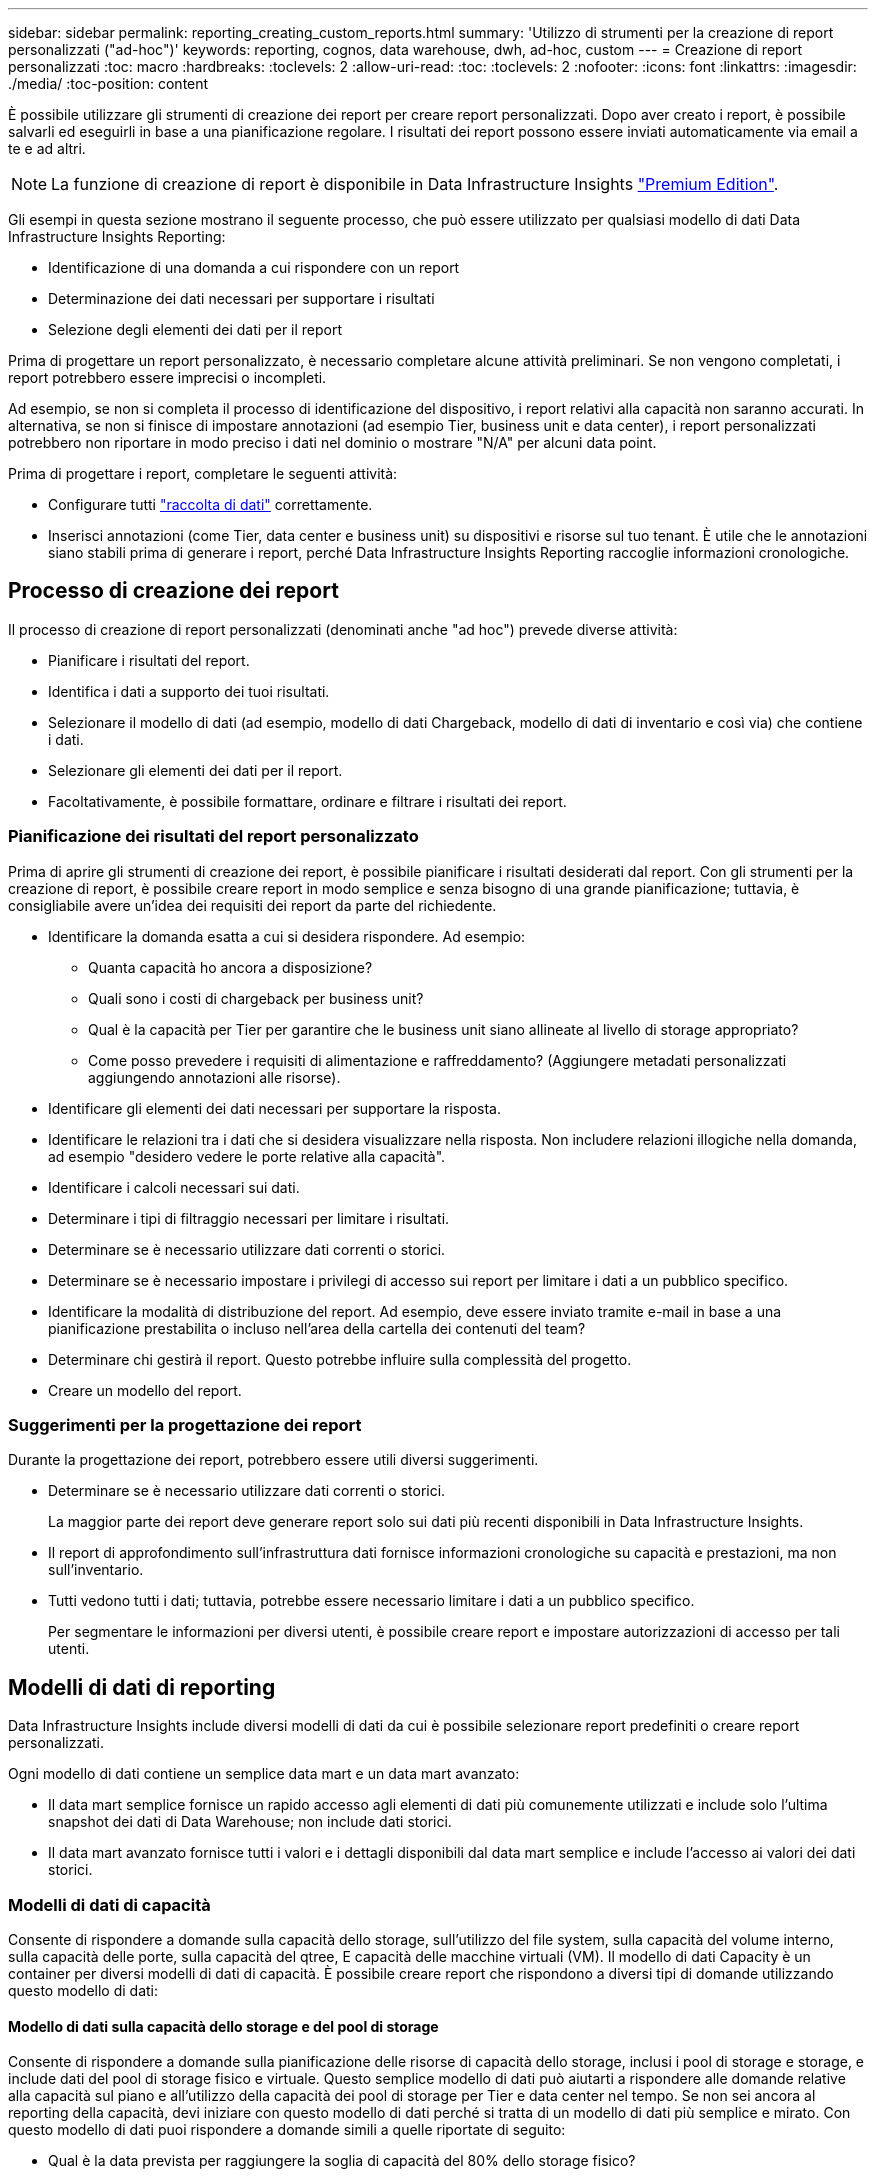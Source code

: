 ---
sidebar: sidebar 
permalink: reporting_creating_custom_reports.html 
summary: 'Utilizzo di strumenti per la creazione di report personalizzati ("ad-hoc")' 
keywords: reporting, cognos, data warehouse, dwh, ad-hoc, custom 
---
= Creazione di report personalizzati
:toc: macro
:hardbreaks:
:toclevels: 2
:allow-uri-read: 
:toc: 
:toclevels: 2
:nofooter: 
:icons: font
:linkattrs: 
:imagesdir: ./media/
:toc-position: content


[role="lead"]
È possibile utilizzare gli strumenti di creazione dei report per creare report personalizzati. Dopo aver creato i report, è possibile salvarli ed eseguirli in base a una pianificazione regolare. I risultati dei report possono essere inviati automaticamente via email a te e ad altri.


NOTE: La funzione di creazione di report è disponibile in Data Infrastructure Insights link:concept_subscribing_to_cloud_insights.html["Premium Edition"].

Gli esempi in questa sezione mostrano il seguente processo, che può essere utilizzato per qualsiasi modello di dati Data Infrastructure Insights Reporting:

* Identificazione di una domanda a cui rispondere con un report
* Determinazione dei dati necessari per supportare i risultati
* Selezione degli elementi dei dati per il report


Prima di progettare un report personalizzato, è necessario completare alcune attività preliminari. Se non vengono completati, i report potrebbero essere imprecisi o incompleti.

Ad esempio, se non si completa il processo di identificazione del dispositivo, i report relativi alla capacità non saranno accurati. In alternativa, se non si finisce di impostare annotazioni (ad esempio Tier, business unit e data center), i report personalizzati potrebbero non riportare in modo preciso i dati nel dominio o mostrare "N/A" per alcuni data point.

Prima di progettare i report, completare le seguenti attività:

* Configurare tutti link:task_configure_data_collectors.html["raccolta di dati"] correttamente.
* Inserisci annotazioni (come Tier, data center e business unit) su dispositivi e risorse sul tuo tenant. È utile che le annotazioni siano stabili prima di generare i report, perché Data Infrastructure Insights Reporting raccoglie informazioni cronologiche.




== Processo di creazione dei report

Il processo di creazione di report personalizzati (denominati anche "ad hoc") prevede diverse attività:

* Pianificare i risultati del report.
* Identifica i dati a supporto dei tuoi risultati.
* Selezionare il modello di dati (ad esempio, modello di dati Chargeback, modello di dati di inventario e così via) che contiene i dati.
* Selezionare gli elementi dei dati per il report.
* Facoltativamente, è possibile formattare, ordinare e filtrare i risultati dei report.




=== Pianificazione dei risultati del report personalizzato

Prima di aprire gli strumenti di creazione dei report, è possibile pianificare i risultati desiderati dal report. Con gli strumenti per la creazione di report, è possibile creare report in modo semplice e senza bisogno di una grande pianificazione; tuttavia, è consigliabile avere un'idea dei requisiti dei report da parte del richiedente.

* Identificare la domanda esatta a cui si desidera rispondere. Ad esempio:
+
** Quanta capacità ho ancora a disposizione?
** Quali sono i costi di chargeback per business unit?
** Qual è la capacità per Tier per garantire che le business unit siano allineate al livello di storage appropriato?
** Come posso prevedere i requisiti di alimentazione e raffreddamento? (Aggiungere metadati personalizzati aggiungendo annotazioni alle risorse).


* Identificare gli elementi dei dati necessari per supportare la risposta.
* Identificare le relazioni tra i dati che si desidera visualizzare nella risposta. Non includere relazioni illogiche nella domanda, ad esempio "desidero vedere le porte relative alla capacità".
* Identificare i calcoli necessari sui dati.
* Determinare i tipi di filtraggio necessari per limitare i risultati.
* Determinare se è necessario utilizzare dati correnti o storici.
* Determinare se è necessario impostare i privilegi di accesso sui report per limitare i dati a un pubblico specifico.
* Identificare la modalità di distribuzione del report. Ad esempio, deve essere inviato tramite e-mail in base a una pianificazione prestabilita o incluso nell'area della cartella dei contenuti del team?
* Determinare chi gestirà il report. Questo potrebbe influire sulla complessità del progetto.
* Creare un modello del report.




=== Suggerimenti per la progettazione dei report

Durante la progettazione dei report, potrebbero essere utili diversi suggerimenti.

* Determinare se è necessario utilizzare dati correnti o storici.
+
La maggior parte dei report deve generare report solo sui dati più recenti disponibili in Data Infrastructure Insights.

* Il report di approfondimento sull'infrastruttura dati fornisce informazioni cronologiche su capacità e prestazioni, ma non sull'inventario.
* Tutti vedono tutti i dati; tuttavia, potrebbe essere necessario limitare i dati a un pubblico specifico.
+
Per segmentare le informazioni per diversi utenti, è possibile creare report e impostare autorizzazioni di accesso per tali utenti.





== Modelli di dati di reporting

Data Infrastructure Insights include diversi modelli di dati da cui è possibile selezionare report predefiniti o creare report personalizzati.

Ogni modello di dati contiene un semplice data mart e un data mart avanzato:

* Il data mart semplice fornisce un rapido accesso agli elementi di dati più comunemente utilizzati e include solo l'ultima snapshot dei dati di Data Warehouse; non include dati storici.
* Il data mart avanzato fornisce tutti i valori e i dettagli disponibili dal data mart semplice e include l'accesso ai valori dei dati storici.




=== Modelli di dati di capacità

Consente di rispondere a domande sulla capacità dello storage, sull'utilizzo del file system, sulla capacità del volume interno, sulla capacità delle porte, sulla capacità del qtree, E capacità delle macchine virtuali (VM). Il modello di dati Capacity è un container per diversi modelli di dati di capacità. È possibile creare report che rispondono a diversi tipi di domande utilizzando questo modello di dati:



==== Modello di dati sulla capacità dello storage e del pool di storage

Consente di rispondere a domande sulla pianificazione delle risorse di capacità dello storage, inclusi i pool di storage e storage, e include dati del pool di storage fisico e virtuale. Questo semplice modello di dati può aiutarti a rispondere alle domande relative alla capacità sul piano e all'utilizzo della capacità dei pool di storage per Tier e data center nel tempo. Se non sei ancora al reporting della capacità, devi iniziare con questo modello di dati perché si tratta di un modello di dati più semplice e mirato. Con questo modello di dati puoi rispondere a domande simili a quelle riportate di seguito:

* Qual è la data prevista per raggiungere la soglia di capacità del 80% dello storage fisico?
* Qual è la capacità dello storage fisico su un array per un determinato Tier?
* Qual è la mia capacità di storage per produttore, famiglia e data center?
* Qual è la tendenza all'utilizzo dello storage su un array per tutti i Tier?
* Quali sono i primi 10 sistemi storage con il massimo utilizzo?
* Qual è la tendenza all'utilizzo dello storage dei pool di storage?
* Quanta capacità è già allocata?
* Quale capacità è disponibile per l'allocazione?




==== Modello di dati sull'utilizzo del file system

Questo modello di dati offre visibilità sull'utilizzo della capacità da parte degli host a livello di file system. Gli amministratori possono determinare la capacità allocata e utilizzata per file system, determinare il tipo di file system e identificare le statistiche di trend in base al tipo di file system. Puoi rispondere alle seguenti domande utilizzando questo modello di dati:

* Quali sono le dimensioni del file system?
* Dove vengono conservati i dati e come si accede, ad esempio, a livello locale o SAN?
* Quali sono le tendenze storiche per la capacità del file system? Quindi, in base a questo, cosa possiamo prevedere per le esigenze future?




==== Modello di dati interno sulla capacità del volume

Consente di rispondere alle domande relative alla capacità utilizzata per il volume interno, alla capacità allocata e all'utilizzo della capacità nel tempo:

* Quali volumi interni hanno un utilizzo superiore a una soglia predefinita?
* Quali volumi interni rischiano di esaurire la capacità in base a una tendenza? 8 Qual è la capacità utilizzata rispetto alla capacità allocata sui nostri volumi interni?




==== Modello di dati Port Capacity

Consente di rispondere a domande sulla connettività delle porte dello switch, sullo stato delle porte e sulla velocità delle porte nel tempo. Puoi rispondere a domande simili a quelle riportate di seguito per aiutarti a pianificare l'acquisto di nuovi switch: Come posso creare una previsione del consumo delle porte che preveda la disponibilità delle risorse (porte) (in base al data center, al vendor dello switch e alla velocità delle porte)?

* Quali porte potrebbero esaurire la capacità, fornendo velocità dei dati, data center, vendor e numero di porte host e storage?
* Quali sono le tendenze della capacità delle porte dello switch nel tempo?
* Quali sono le velocità delle porte?
* Quale tipo di capacità delle porte è necessaria e quale organizzazione sta per esaurire un determinato tipo di porta o fornitore?
* Qual è il momento migliore per acquistare tale capacità e renderla disponibile?




==== Modello di dati qtree Capacity

Consente di trend dell'utilizzo del qtree (con dati come capacità utilizzata e allocata) nel tempo. È possibile visualizzare le informazioni in base a diverse dimensioni, ad esempio per entità aziendale, applicazione, Tier e livello di servizio. Puoi rispondere alle seguenti domande utilizzando questo modello di dati:

* Qual è la capacità utilizzata per i qtree rispetto ai limiti impostati per applicazione o entità aziendale?
* Quali sono le tendenze della nostra capacità utilizzata e gratuita, in modo da poter pianificare la capacità?
* Quali entità aziendali utilizzano la capacità maggiore?
* Quali applicazioni consumano il maggior numero di capacità?




==== Modello di dati della capacità delle macchine virtuali

Consente di creare report sull'ambiente virtuale e sull'utilizzo della capacità. Questo modello di dati consente di creare report sulle modifiche dell'utilizzo della capacità nel tempo per le macchine virtuali e gli archivi di dati. Il modello di dati fornisce anche dati di thin provisioning e chargeback delle macchine virtuali.

* Come è possibile determinare il chargeback della capacità in base alla capacità fornita a macchine virtuali e archivi dati?
* Quale capacità non viene utilizzata dalle macchine virtuali e quale porzione di inutilizzato è libera, orfana o di altro tipo?
* Quali sono i requisiti per l'acquisto in base alle tendenze di consumo?
* Quali sono i risparmi in termini di efficienza dello storage ottenuti utilizzando le tecnologie di thin provisioning e deduplica dello storage?


Le capacità del modello di dati della capacità della macchina virtuale sono prese dai dischi virtuali (VMDK). Ciò significa che la dimensione di provisioning di una macchina virtuale che utilizza il modello di dati della capacità della macchina virtuale corrisponde alla dimensione dei dischi virtuali. Si tratta di un'operazione diversa dalla capacità sottoposta a provisioning nella vista Virtual Machine (macchine virtuali) di Data Infrastructure Insights, che mostra le dimensioni del provisioning per la macchina virtuale stessa.



==== Modello di dati Volume Capacity

Permette di analizzare tutti gli aspetti dei volumi sul tenant e di organizzare i dati per vendor, modello, Tier, livello di servizio e data center.

È possibile visualizzare la capacità relativa ai volumi orfani, ai volumi inutilizzati e ai volumi di protezione (utilizzati per la replica). È inoltre possibile visualizzare diverse tecnologie di volume (iSCSI o FC) e confrontare volumi virtuali con volumi non virtuali per problemi di virtualizzazione degli array.

Questo modello di dati consente di rispondere a domande simili a quelle riportate di seguito:

* Quali volumi hanno un utilizzo superiore a una soglia predefinita?
* Qual è la tendenza del mio data center per quanto riguarda la capacità dei volumi orfani?
* Quanta capacità del mio data center è virtualizzata o con thin provisioning?
* Quanta capacità del data center deve essere riservata alla replica?




=== Modello di dati di chargeback

Consente di rispondere alle domande sulla capacità utilizzata e allocata sulle risorse di storage (volumi, volumi interni e qtree). Questo modello di dati fornisce informazioni di chargeback della capacità dello storage e di responsabilità per host, applicazioni ed entità aziendali e include dati attuali e storici. I dati dei report possono essere classificati in base al livello di servizio e al livello di storage.

È possibile utilizzare questo modello di dati per generare report di chargeback individuando la quantità di capacità utilizzata da un'entità aziendale. Questo modello di dati consente di creare report unificati di più protocolli (tra cui NAS, SAN, FC e iSCSI).

* Per lo storage senza volumi interni, i report di chargeback mostrano il chargeback in base ai volumi.
* Per lo storage con volumi interni:
+
** Se le entità aziendali sono assegnate ai volumi, i report di chargeback mostrano il chargeback per volumi.
** Se le entità di business non sono assegnate ai volumi ma assegnate ai qtree, i report di chargeback mostrano il chargeback per qtree.
** Se le entità di business non sono assegnate ai volumi e non alle qtree, i report di chargeback mostrano il volume interno.
** La decisione se mostrare il chargeback per volume, qtree o volume interno viene presa per ogni volume interno, pertanto è possibile che diversi volumi interni nello stesso pool di storage mostrino il chargeback a diversi livelli.




I dati relativi alla capacità vengono eliminati dopo un intervallo di tempo predefinito. Per ulteriori informazioni, vedere processi di data warehouse.

I report che utilizzano il modello di dati Chargeback potrebbero visualizzare valori diversi rispetto ai report che utilizzano il modello di dati Storage Capacity.

* Per gli array di storage che non sono sistemi di storage NetApp, i dati di entrambi i modelli di dati sono gli stessi.
* Per i sistemi storage NetApp e Celerra, il modello di dati Chargeback utilizza un singolo layer (di volumi, volumi interni o qtree) per basare le proprie spese, mentre il modello di dati Storage Capacity utilizza più layer (di volumi e volumi interni) per basare le proprie spese.




=== Modello di dati di inventario

Consente di rispondere a domande sulle risorse di inventario, tra cui host, sistemi storage, switch, dischi, nastri, qtree, quote, macchine virtuali e server e dispositivi generici. Il modello di dati di inventario include diversi sottomarini che consentono di visualizzare informazioni su repliche, percorsi FC, percorsi iSCSI, percorsi NFS e violazioni. Il modello di dati di inventario non include dati storici. Domande a cui puoi rispondere con questi dati

* Quali risorse sono disponibili e dove si trovano?
* Chi utilizza le risorse?
* Quali tipi di dispositivi sono disponibili e quali sono i componenti di tali dispositivi?
* Quanti host per sistema operativo sono disponibili e quante porte esistono su tali host?
* Quali array di storage per vendor esistono in ogni data center?
* Quanti switch per vendor ho in ogni data center?
* Quante porte non sono concesse in licenza?
* Quali nastri vendor utilizziamo e quante porte esistono su ciascun nastro?tutti i dispositivi generici identificati prima di iniziare a lavorare sui report?
* Quali sono i percorsi tra host e volumi o nastri di storage?
* Quali sono i percorsi tra dispositivi generici e volumi o nastri di storage?
* Quante violazioni di ogni tipo ho per data center?
* Per ciascun volume replicato, quali sono i volumi di origine e di destinazione?
* Sono presenti incompatibilità del firmware o discorrispondenze della velocità delle porte tra HBA host Fibre Channel e switch?




=== Modello di dati sulle performance

Consente di rispondere a domande sulle performance di volumi, volumi applicativi, volumi interni, switch, applicazioni, VM, VMDK, ESX rispetto a VM, host e nodi applicativi. Molti di questi report riportano i dati _Hourly_, _Daily_ o entrambi. Utilizzando questo modello di dati, è possibile creare report in grado di rispondere a diversi tipi di domande sulla gestione delle performance:

* Quali volumi o volumi interni non sono stati utilizzati o a cui non è stato effettuato l'accesso durante un periodo specifico?
* Possiamo individuare eventuali errori di configurazione dello storage per un'applicazione (non utilizzata)?
* Qual è stato il modello generale di comportamento di accesso per un'applicazione?
* I volumi a più livelli sono assegnati in modo appropriato per una data applicazione?
* Potremmo utilizzare uno storage più conveniente per un'applicazione attualmente in esecuzione senza alcun impatto sulle performance delle applicazioni?
* Quali sono le applicazioni che producono più accessi allo storage attualmente configurato?


Quando si utilizzano le tabelle delle prestazioni dello switch, è possibile ottenere le seguenti informazioni:

* Il traffico host attraverso le porte connesse è bilanciato?
* Quali switch o porte presentano un elevato numero di errori?
* Quali sono gli switch più utilizzati in base alle performance delle porte?
* Quali sono gli switch sottoutilizzati in base alle performance delle porte?
* Qual è il throughput di tendenza dell'host in base alle performance delle porte?
* Qual è l'utilizzo delle performance degli ultimi X giorni per uno specifico host, sistema storage, nastro o switch?
* Quali dispositivi producono traffico su uno switch specifico (ad esempio, quali dispositivi sono responsabili dell'utilizzo di uno switch altamente utilizzato)?
* Qual è il throughput per una specifica business unit nel nostro ambiente?


Quando si utilizzano le tabelle delle prestazioni dei dischi, è possibile ottenere le seguenti informazioni:

* Qual è il throughput per un pool di storage specifico in base ai dati sulle performance dei dischi?
* Qual è il pool di storage più utilizzato?
* Qual è l'utilizzo medio del disco per uno storage specifico?
* Qual è la tendenza all'utilizzo di un sistema storage o di un pool di storage in base ai dati sulle performance dei dischi?
* Qual è l'andamento dell'utilizzo del disco per uno specifico pool di storage?


Quando si utilizzano le tabelle delle performance di VM e VMDK, è possibile ottenere le seguenti informazioni:

* Il mio ambiente virtuale funziona in modo ottimale?
* Quali VMDK stanno riportando i carichi di lavoro più elevati?
* Come posso utilizzare le performance riportate dai VMD mappati a diversi datastore per prendere decisioni sul re-tiering.


Il modello di dati sulle performance include informazioni che consentono di determinare l'adeguatezza dei Tier, le configurazioni errate dello storage per le applicazioni e gli ultimi tempi di accesso dei volumi e dei volumi interni. Questo modello di dati fornisce dati quali tempi di risposta, IOPS, throughput, numero di scritture in sospeso e stato di accesso.



=== Modello di dati sull'efficienza dello storage

Consente di tenere traccia del potenziale e del punteggio di efficienza dello storage nel tempo. Questo modello di dati memorizza le misurazioni non solo della capacità fornita, ma anche della quantità utilizzata o consumata (la misurazione fisica). Ad esempio, quando il thin provisioning è abilitato, Data Infrastructure Insights indica la capacità acquisita dal dispositivo. È inoltre possibile utilizzare questo modello per determinare l'efficienza quando la deduplica è attivata. Puoi rispondere a diverse domande utilizzando il data mart sull'efficienza dello storage:

* Quali sono i nostri risparmi in termini di efficienza dello storage derivanti dall'implementazione delle tecnologie di thin provisioning e deduplica?
* Quali sono i risparmi in termini di storage nei data center?
* In base alle tendenze storiche della capacità, quando è necessario acquistare storage aggiuntivo?
* Quale sarebbe il guadagno di capacità se si abilassero tecnologie come il thin provisioning e la deduplica?
* Per quanto riguarda la capacità dello storage, sono a rischio adesso?




=== Tabelle di dimensioni e fatti del modello di dati

Ogni modello di dati include tabelle di fatti e dimensioni.

* Tabelle dei fatti: Contengono dati misurati, ad esempio quantità, capacità raw e utilizzabile. Contiene chiavi esterne per dimensionare le tabelle.
* Dimension tables (tabelle delle dimensioni): Contiene informazioni descrittive su fatti, ad esempio, data center e business unit. Una dimensione è una struttura, spesso composta da gerarchie, che classifica i dati. Gli attributi dimensionali aiutano a descrivere i valori dimensionali.


Utilizzando attributi di dimensione diversi o multipli (visti come colonne nei report), si creano report che accedono ai dati per ogni dimensione descritta nel modello di dati.



=== Colori utilizzati negli elementi del modello di dati

I colori sugli elementi del modello di dati hanno indicazioni diverse.

* Risorse gialle: Rappresentano le misurazioni.
* Risorse non gialle: Rappresentano gli attributi. Questi valori non vengono aggregati.




=== Utilizzo di più modelli di dati in un unico report

In genere, si utilizza un modello di dati per ogni report. Tuttavia, è possibile scrivere un report che combina i dati di più modelli di dati.

Per scrivere un report che combina dati provenienti da più modelli di dati, scegliere uno dei modelli di dati da utilizzare come base, quindi scrivere query SQL per accedere ai dati dai data mart aggiuntivi. È possibile utilizzare la funzionalità di Unione SQL per combinare i dati delle diverse query in una singola query che è possibile utilizzare per scrivere il report.

Ad esempio, supponiamo di voler utilizzare la capacità corrente per ciascun array di storage e di voler acquisire annotazioni personalizzate sugli array. È possibile creare il report utilizzando il modello di dati Storage Capacity. È possibile utilizzare gli elementi delle tabelle capacità e dimensioni correnti e aggiungere una query SQL separata per accedere alle informazioni sulle annotazioni nel modello di dati di inventario. Infine, è possibile combinare i dati collegando i dati dello storage di inventario alla tabella Storage Dimension utilizzando il nome dello storage e i criteri di Unione.
